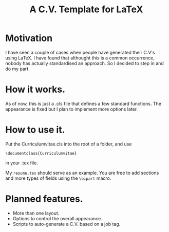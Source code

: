 #+Title: A C.V. Template for LaTeX
* Motivation

  I have seen a couple of cases when people have generated their C.V's using LaTeX. I have found that althought this is a common occurrence, nobody has actually standardised an approach. So I decided to step in and do my part. 
* How it works. 

  As of now, this is just a .cls file that defines a few standard functions. The appearance is fixed but I plan to implement more options later. 
* How to use it. 

  Put the Curriculumvitae.cls into the root of a folder, and use 

  =\documentclass{Curriculumvitae}=

  in your .tex file. 

  My =resume.tex= should serve as an example. You are free to add sections and more types of fields using the =\bipart= macro. 
* Planned features. 

- More than one layout. 
- Options to control the overall appearance. 
- Scripts to auto-generate a C.V. based on a job tag. 
